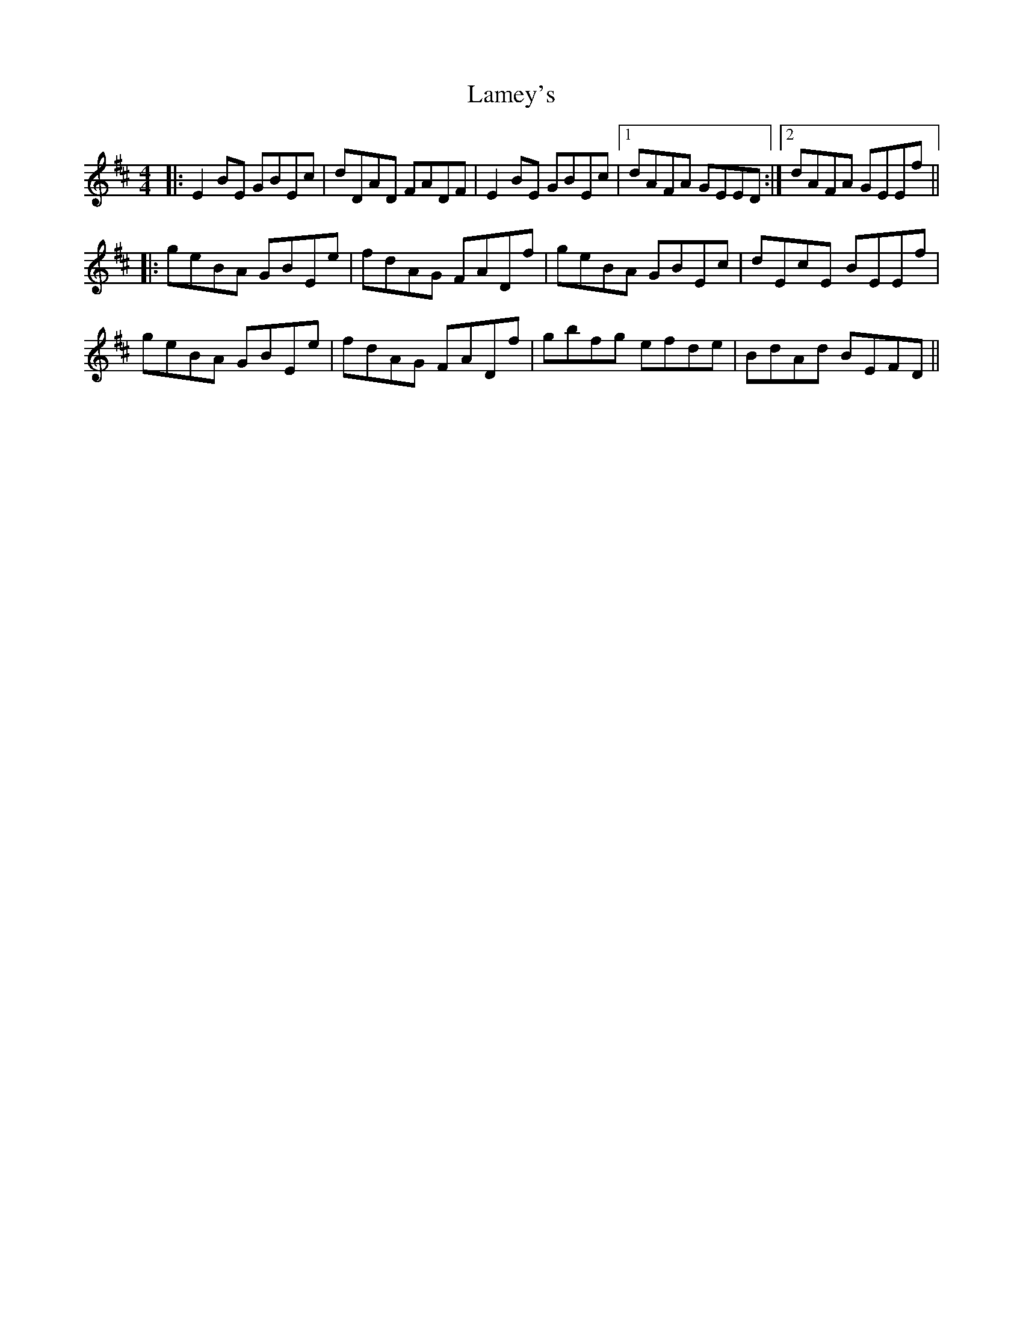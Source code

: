 X: 22728
T: Lamey's
R: reel
M: 4/4
K: Edorian
|:E2 BE GBEc|dDAD FADF|E2 BE GBEc|1 dAFA GEED:|2 dAFA GEEf||
|:geBA GBEe|fdAG FADf|geBA GBEc|dEcE BEEf|
geBA GBEe|fdAG FADf|gbfg efde|BdAd BEFD||

